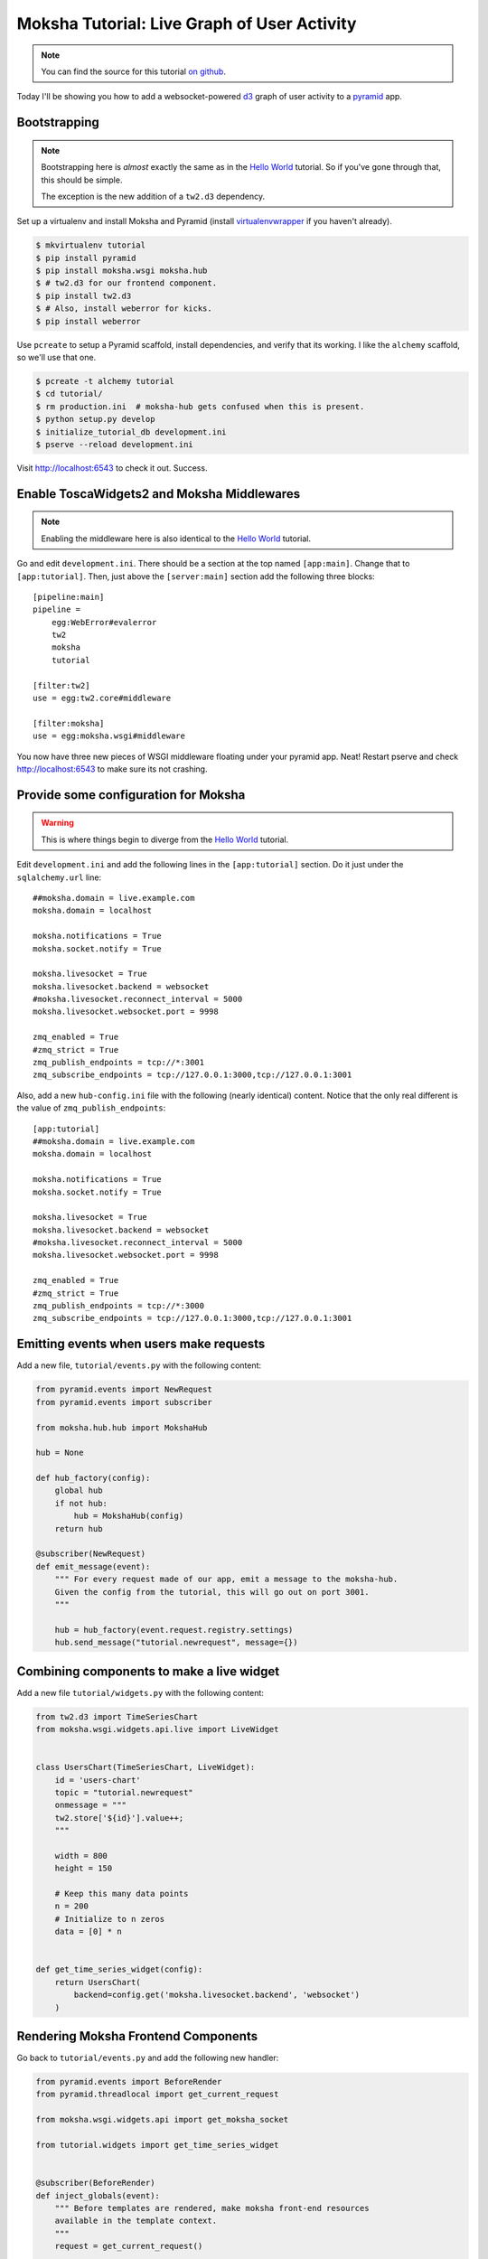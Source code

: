 =============================================
Moksha Tutorial:  Live Graph of User Activity
=============================================

.. note:: You can find the source for this tutorial `on github
   <http://github.com/mokshaproject/moksha-pyramid-activity-graph>`_.

Today I'll be showing you how to add a websocket-powered
`d3 <http://d3js.org/>`_ graph of user activity to a
`pyramid <http://www.pylonsproject.org/>`_ app.

Bootstrapping
-------------

.. note:: Bootstrapping here is *almost* exactly the same as in
   the `Hello World
   <http://moksha.readthedocs.org/en/latest/main/tutorials/Pyramid/>`_
   tutorial.  So if you've gone through that, this should be simple.

   The exception is the new addition of a ``tw2.d3`` dependency.

Set up a virtualenv and install Moksha and Pyramid (install
`virtualenvwrapper
<http://pypi.python.org/pypi/virtualenvwrapper>`_ if you haven't already).

.. code-block:: bash

    $ mkvirtualenv tutorial
    $ pip install pyramid
    $ pip install moksha.wsgi moksha.hub
    $ # tw2.d3 for our frontend component.
    $ pip install tw2.d3
    $ # Also, install weberror for kicks.
    $ pip install weberror

Use ``pcreate`` to setup a Pyramid scaffold, install dependencies,
and verify that its working.  I like the ``alchemy`` scaffold, so we'll use that
one.

.. code-block:: bash

    $ pcreate -t alchemy tutorial
    $ cd tutorial/
    $ rm production.ini  # moksha-hub gets confused when this is present.
    $ python setup.py develop
    $ initialize_tutorial_db development.ini
    $ pserve --reload development.ini

Visit http://localhost:6543 to check it out.  Success.

Enable ToscaWidgets2 and Moksha Middlewares
-------------------------------------------

.. note:: Enabling the middleware here is also identical to the `Hello World
   <http://moksha.readthedocs.org/en/latest/main/tutorials/Pyramid/>`_
   tutorial.

Go and edit ``development.ini``.  There should be a section at the top named
``[app:main]``.  Change that to ``[app:tutorial]``.  Then, just above the
``[server:main]`` section add the following three blocks::

    [pipeline:main]
    pipeline =
        egg:WebError#evalerror
        tw2
        moksha
        tutorial

    [filter:tw2]
    use = egg:tw2.core#middleware

    [filter:moksha]
    use = egg:moksha.wsgi#middleware

You now have three new pieces of WSGI middleware floating under your pyramid
app.  Neat!  Restart pserve and check http://localhost:6543 to make sure
its not crashing.

Provide some configuration for Moksha
-------------------------------------

.. warning:: This is where things begin to diverge from the `Hello World
   <http://moksha.readthedocs.org/en/latest/main/tutorials/Pyramid/>`_
   tutorial.

Edit ``development.ini`` and add the following lines in the ``[app:tutorial]``
section.  Do it just under the ``sqlalchemy.url`` line::

    ##moksha.domain = live.example.com
    moksha.domain = localhost

    moksha.notifications = True
    moksha.socket.notify = True

    moksha.livesocket = True
    moksha.livesocket.backend = websocket
    #moksha.livesocket.reconnect_interval = 5000
    moksha.livesocket.websocket.port = 9998

    zmq_enabled = True
    #zmq_strict = True
    zmq_publish_endpoints = tcp://*:3001
    zmq_subscribe_endpoints = tcp://127.0.0.1:3000,tcp://127.0.0.1:3001

Also, add a new ``hub-config.ini`` file with the following (nearly identical) content.  Notice that the only real different is the value of ``zmq_publish_endpoints``::

    [app:tutorial]
    ##moksha.domain = live.example.com
    moksha.domain = localhost

    moksha.notifications = True
    moksha.socket.notify = True

    moksha.livesocket = True
    moksha.livesocket.backend = websocket
    #moksha.livesocket.reconnect_interval = 5000
    moksha.livesocket.websocket.port = 9998

    zmq_enabled = True
    #zmq_strict = True
    zmq_publish_endpoints = tcp://*:3000
    zmq_subscribe_endpoints = tcp://127.0.0.1:3000,tcp://127.0.0.1:3001

Emitting events when users make requests
----------------------------------------

Add a new file, ``tutorial/events.py`` with the following content:

.. code-block:: python

   from pyramid.events import NewRequest
   from pyramid.events import subscriber

   from moksha.hub.hub import MokshaHub

   hub = None

   def hub_factory(config):
       global hub
       if not hub:
           hub = MokshaHub(config)
       return hub

   @subscriber(NewRequest)
   def emit_message(event):
       """ For every request made of our app, emit a message to the moksha-hub.
       Given the config from the tutorial, this will go out on port 3001.
       """

       hub = hub_factory(event.request.registry.settings)
       hub.send_message("tutorial.newrequest", message={})

Combining components to make a live widget
------------------------------------------

Add a new file ``tutorial/widgets.py`` with the following content:

.. code-block:: python

    from tw2.d3 import TimeSeriesChart
    from moksha.wsgi.widgets.api.live import LiveWidget


    class UsersChart(TimeSeriesChart, LiveWidget):
        id = 'users-chart'
        topic = "tutorial.newrequest"
        onmessage = """
        tw2.store['${id}'].value++;
        """

        width = 800
        height = 150

        # Keep this many data points
        n = 200
        # Initialize to n zeros
        data = [0] * n


    def get_time_series_widget(config):
        return UsersChart(
            backend=config.get('moksha.livesocket.backend', 'websocket')
        )

Rendering Moksha Frontend Components
------------------------------------

Go back to ``tutorial/events.py`` and add the following new handler:

.. code-block:: python

    from pyramid.events import BeforeRender
    from pyramid.threadlocal import get_current_request

    from moksha.wsgi.widgets.api import get_moksha_socket

    from tutorial.widgets import get_time_series_widget


    @subscriber(BeforeRender)
    def inject_globals(event):
        """ Before templates are rendered, make moksha front-end resources
        available in the template context.
        """
        request = get_current_request()

        # Expose these as global attrs for our templates
        event['users_widget'] = get_time_series_widget(request.registry.settings)
        event['moksha_socket'] = get_moksha_socket(request.registry.settings)

And lastly, go edit ``tutorial/templates/mytemplate.pt`` to display
``users_widget`` and ``moksha_socket`` on the page::

    <div id="bottom">
      <div class="bottom">
        <div tal:content="structure users_widget.display()"></div>
        <div tal:content="structure moksha_socket.display()"></div>
      </div>
    </div>

Running the Hub alongside pserve
--------------------------------

The ``moksha-hub`` command will start up and begin handling your zeromq
messages.  It also houses a small websocket server that the ``moksha_socket``
will try to connect to.

Open up *two* terminals, activate your virtualenv in both with ``workon
tutorial``.  In one of them, run::

    $ moksha-hub -v hub-config.ini

And in the other run::

    $ pserve --reload development.ini

Now open up *two* browsers, (say.. one chrome, the other firefox) and visit
http://localhost:6543/ in both.  In one of them, reload the page over and over
again.. you should see the graph in the other one "spike" showing a count of all
the requests issued.
